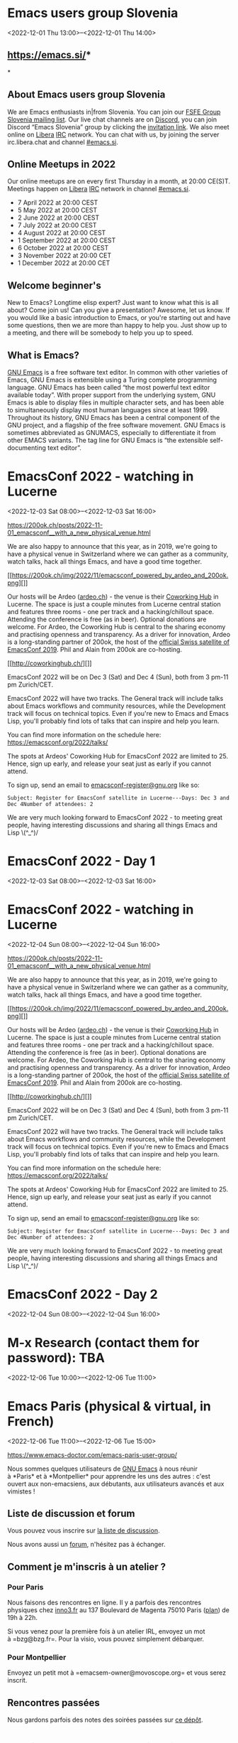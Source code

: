 * Emacs users group Slovenia
:PROPERTIES:
:LOCATION: https://emacs.si/
:END:
<2022-12-01 Thu 13:00>--<2022-12-01 Thu 14:00>

** [[https://www.google.com/url?q=https://emacs.si/&sa=D&source=calendar&ust=1651359043736764&usg=AOvVaw37swG7lOZQZbJIE1ZxDB5B][https://emacs.si/]]*
*
   :PROPERTIES:
   :CUSTOM_ID: httpsemacs.si
   :END:

** *About Emacs users group Slovenia*
   :PROPERTIES:
   :CUSTOM_ID: about-emacs-users-group-slovenia
   :END:

We are Emacs enthusiasts in|from Slovenia. You can join
our [[https://www.google.com/url?q=https://lists.fsfe.org/mailman/listinfo/fsfe-si&sa=D&source=calendar&ust=1651359043736764&usg=AOvVaw15o9MN-NmC0MlKl2Ujt6kE][FSFE
Group Slovenia mailing list]]. Our live chat channels are
on [[https://www.google.com/url?q=https://discord.com/&sa=D&source=calendar&ust=1651359043736764&usg=AOvVaw1q2sgDdVQ8ZHDRNJXTTlzo][Discord]],
you can join Discord “Emacs Slovenia” group by clicking
the [[https://www.google.com/url?q=https://discord.gg/GDdWgMaCwc&sa=D&source=calendar&ust=1651359043736764&usg=AOvVaw2sEOrTh4qgrNzchSU23cSp][invitation
link]]. We also meet online
on [[https://www.google.com/url?q=http://www.libera.chat/&sa=D&source=calendar&ust=1651359043736764&usg=AOvVaw3XcMUwngQHYmmI0lUs9ZMH][Libera]] [[https://www.google.com/url?q=https://en.wikipedia.org/wiki/Internet_Relay_Chat&sa=D&source=calendar&ust=1651359043736764&usg=AOvVaw10OzPlVgP0a2obyUAR_St2][IRC]] network.
You can chat with us, by joining the server irc.libera.chat and
channel [[https://www.google.com/url?q=https://web.libera.chat/%23emacs.si&sa=D&source=calendar&ust=1651359043736764&usg=AOvVaw1y35Wp3EvkPfXoN3m8yBVx][#emacs.si]].

** *Online Meetups in 2022*
   :PROPERTIES:
   :CUSTOM_ID: online-meetups-in-2022
   :END:

Our online meetups are on every first Thursday in a month, at 20:00
CE(S)T. Meetings happen
on [[https://www.google.com/url?q=http://www.libera.chat/&sa=D&source=calendar&ust=1651359043736764&usg=AOvVaw3XcMUwngQHYmmI0lUs9ZMH][Libera]] [[https://www.google.com/url?q=https://en.wikipedia.org/wiki/Internet_Relay_Chat&sa=D&source=calendar&ust=1651359043736764&usg=AOvVaw10OzPlVgP0a2obyUAR_St2][IRC]] network
in
channel [[https://www.google.com/url?q=https://web.libera.chat/%23emacs.si&sa=D&source=calendar&ust=1651359043736764&usg=AOvVaw1y35Wp3EvkPfXoN3m8yBVx][#emacs.si]].

- 7 April 2022 at 20:00 CEST
- 5 May 2022 at 20:00 CEST
- 2 June 2022 at 20:00 CEST
- 7 July 2022 at 20:00 CEST
- 4 August 2022 at 20:00 CEST
- 1 September 2022 at 20:00 CEST
- 6 October 2022 at 20:00 CEST
- 3 November 2022 at 20:00 CET
- 1 December 2022 at 20:00 CET

** *Welcome beginner's*
   :PROPERTIES:
   :CUSTOM_ID: welcome-beginners
   :END:

New to Emacs? Longtime elisp expert? Just want to know what this is all
about? Come join us! Can you give a presentation? Awesome, let us know.
If you would like a basic introduction to Emacs, or you're starting out
and have some questions, then we are more than happy to help you. Just
show up to a meeting, and there will be somebody to help you up to
speed.

** *What is Emacs?*
   :PROPERTIES:
   :CUSTOM_ID: what-is-emacs
   :END:

[[https://www.google.com/url?q=https://www.gnu.org/software/emacs/&sa=D&source=calendar&ust=1651359043736764&usg=AOvVaw1M5XPbgR3NeA-avjpuTWYO][GNU
Emacs]] is a free software text editor. In common with other varieties
of Emacs, GNU Emacs is extensible using a Turing complete programming
language. GNU Emacs has been called “the most powerful text editor
available today”. With proper support from the underlying system, GNU
Emacs is able to display files in multiple character sets, and has been
able to simultaneously display most human languages since at least 1999.
Throughout its history, GNU Emacs has been a central component of the
GNU project, and a flagship of the free software movement. GNU Emacs is
sometimes abbreviated as GNUMACS, especially to differentiate it from
other EMACS variants. The tag line for GNU Emacs is “the extensible
self-documenting text editor”.


* EmacsConf 2022 - watching in Lucerne
:PROPERTIES:
:LOCATION: https://200ok.ch/posts/2022-11-01_emacsconf__with_a_new_physical_venue.html
:END:
<2022-12-03 Sat 08:00>--<2022-12-03 Sat 16:00>

[[https://200ok.ch/posts/2022-11-01_emacsconf__with_a_new_physical_venue.html]]
 
 

We are also happy to announce that this year, as in 2019, we're going to
have a physical venue in Switzerland where we can gather as a community,
watch talks, hack all things Emacs, and have a good time together.

[[https://200ok.ch/img/2022/11/emacsconf_powered_by_ardeo_and_200ok.png][]]

Our hosts will be Ardeo ([[https://ardeo.ch][ardeo.ch]]) - the venue is
their [[http://coworkinghub.ch/][Coworking Hub]] in Lucerne. The space
is just a couple minutes from Lucerne central station and features three
rooms - one per track and a hacking/chillout space. Attending the
conference is free (as in beer). Optional donations are welcome. For
Ardeo, the Coworking Hub is central to the sharing economy and
practising openness and transparency. As a driver for innovation, Ardeo
is a long-standing partner of 200ok, the host of the
[[https://200ok.ch/posts/2019-11-10_impressions_from_emacsconf_2019.html][official
Swiss satellite of EmacsConf 2019]]. Phil and Alain from 200ok are
co-hosting.

[[http://coworkinghub.ch/][]]

EmacsConf 2022 will be on Dec 3 (Sat) and Dec 4 (Sun), both from 3 pm-11
pm Zurich/CET.

EmacsConf 2022 will have two tracks. The General track will include
talks about Emacs workflows and community resources, while the
Development track will focus on technical topics. Even if you're new to
Emacs and Emacs Lisp, you'll probably find lots of talks that can
inspire and help you learn.

You can find more information on the schedule here:
[[https://emacsconf.org/2022/talks/]]

The spots at Ardeos' Coworking Hub for EmacsConf 2022 are limited to 25.
Hence, sign up early, and release your seat just as early if you cannot
attend.

To sign up, send an email to
[[mailto:emacsconf-register@gnu.org?subject=Register%20for%20EmacsConf%20satellite%20In%20Lucerne&body=Days:%20Dec%203%20and%20Dec%204%0ANumber%20of%20attendees:%202][emacsconf-register@gnu.org]]
like so:

#+BEGIN_EXAMPLE
  Subject: Register for EmacsConf satellite in Lucerne---Days: Dec 3 and Dec 4Number of attendees: 2
#+END_EXAMPLE

We are very much looking forward to EmacsConf 2022 - to meeting great
people, having interesting discussions and sharing all things Emacs and
Lisp \(^_^)/


* EmacsConf 2022 - Day 1
:PROPERTIES:
:LOCATION: https://emacsconf.org/2022/
:END:
<2022-12-03 Sat 08:00>--<2022-12-03 Sat 16:00>




* EmacsConf 2022 - watching in Lucerne
:PROPERTIES:
:LOCATION: https://200ok.ch/posts/2022-11-01_emacsconf__with_a_new_physical_venue.html
:END:
<2022-12-04 Sun 08:00>--<2022-12-04 Sun 16:00>

[[https://200ok.ch/posts/2022-11-01_emacsconf__with_a_new_physical_venue.html]]
 
 

We are also happy to announce that this year, as in 2019, we're going to
have a physical venue in Switzerland where we can gather as a community,
watch talks, hack all things Emacs, and have a good time together.

[[https://200ok.ch/img/2022/11/emacsconf_powered_by_ardeo_and_200ok.png][]]

Our hosts will be Ardeo ([[https://ardeo.ch][ardeo.ch]]) - the venue is
their [[http://coworkinghub.ch/][Coworking Hub]] in Lucerne. The space
is just a couple minutes from Lucerne central station and features three
rooms - one per track and a hacking/chillout space. Attending the
conference is free (as in beer). Optional donations are welcome. For
Ardeo, the Coworking Hub is central to the sharing economy and
practising openness and transparency. As a driver for innovation, Ardeo
is a long-standing partner of 200ok, the host of the
[[https://200ok.ch/posts/2019-11-10_impressions_from_emacsconf_2019.html][official
Swiss satellite of EmacsConf 2019]]. Phil and Alain from 200ok are
co-hosting.

[[http://coworkinghub.ch/][]]

EmacsConf 2022 will be on Dec 3 (Sat) and Dec 4 (Sun), both from 3 pm-11
pm Zurich/CET.

EmacsConf 2022 will have two tracks. The General track will include
talks about Emacs workflows and community resources, while the
Development track will focus on technical topics. Even if you're new to
Emacs and Emacs Lisp, you'll probably find lots of talks that can
inspire and help you learn.

You can find more information on the schedule here:
[[https://emacsconf.org/2022/talks/]]

The spots at Ardeos' Coworking Hub for EmacsConf 2022 are limited to 25.
Hence, sign up early, and release your seat just as early if you cannot
attend.

To sign up, send an email to
[[mailto:emacsconf-register@gnu.org?subject=Register%20for%20EmacsConf%20satellite%20In%20Lucerne&body=Days:%20Dec%203%20and%20Dec%204%0ANumber%20of%20attendees:%202][emacsconf-register@gnu.org]]
like so:

#+BEGIN_EXAMPLE
  Subject: Register for EmacsConf satellite in Lucerne---Days: Dec 3 and Dec 4Number of attendees: 2
#+END_EXAMPLE

We are very much looking forward to EmacsConf 2022 - to meeting great
people, having interesting discussions and sharing all things Emacs and
Lisp \(^_^)/


* EmacsConf 2022 - Day 2
:PROPERTIES:
:LOCATION: https://emacsconf.org/2022/
:END:
<2022-12-04 Sun 08:00>--<2022-12-04 Sun 16:00>




* M-x Research (contact them for password): TBA
:PROPERTIES:
:LOCATION: https://m-x-research.github.io/
:END:
<2022-12-06 Tue 10:00>--<2022-12-06 Tue 11:00>




* Emacs Paris (physical & virtual, in French)
:PROPERTIES:
:LOCATION: https://www.emacs-doctor.com/emacs-paris-user-group/
:END:
<2022-12-06 Tue 11:00>--<2022-12-06 Tue 15:00>

[[https://www.emacs-doctor.com/emacs-paris-user-group/]] 


Nous sommes quelques utilisateurs
de [[https://www.gnu.org/software/emacs/][GNU Emacs]] à nous réunir
à *Paris* et à *Montpellier* pour apprendre les uns des autres : c'est
ouvert aux non-emacsiens, aux débutants, aux utilisateurs avancés et aux
vimistes !

** Liste de discussion et forum
   :PROPERTIES:
   :CUSTOM_ID: liste-de-discussion-et-forum
   :END:

Vous pouvez vous inscrire
sur [[https://emacs-doctor.com/lists/listinfo/ateliers-paris][la liste
de discussion]].

Nous avons aussi un [[https://emacs-doctor.com/forum/][forum]],
n'hésitez pas à échanger.

** Comment je m'inscris à un atelier ?
   :PROPERTIES:
   :CUSTOM_ID: comment-je-minscris-à-un-atelier
   :END:

*** Pour Paris
    :PROPERTIES:
    :CUSTOM_ID: pour-paris
    :END:

Nous faisons des rencontres en ligne. Il y a parfois des rencontres
physiques chez [[http://inno3.fr/][inno3.fr]] au 137 Boulevard de
Magenta 75010 Paris
([[http://www.openstreetmap.org/#map=16/48.8818/2.3514][plan]]) de 19h à
22h.

Si vous venez pour la première fois à un atelier IRL, envoyez un mot
à =bzg@bzg.fr=. Pour la visio, vous pouvez simplement débarquer.

*** Pour Montpellier
    :PROPERTIES:
    :CUSTOM_ID: pour-montpellier
    :END:

Envoyez un petit mot à =emacsem-owner@movoscope.org= et vous serez
inscrit.

** Rencontres passées
   :PROPERTIES:
   :CUSTOM_ID: rencontres-passées
   :END:

Nous gardons parfois des notes des soirées passées
sur [[https://gitlab.com/bzg2/emacsparis/blob/master/README.org][ce
dépôt]].


* Atelier Emacs Montpellier (in person)
:PROPERTIES:
:LOCATION: https://lebib.org/date/atelier-emacs
:END:
<2022-12-09 Fri 11:00>--<2022-12-09 Fri 13:00>

Atelier mensuel Emacs. Tout niveau. Pas d'inscription nécessaire.

Si l'édition de texte vous intéresse (tâches, notes, blog, journal,
rapports, thèse, livres...), Emacs pourra être d'une grande aide.

Cet atelier a pour vocation de présenter le logiciel, aider à sa
configuration et discuter de méthodologie dans l'édition de texte.

Bien sûr les multiples fonctionnalités d' Emacs peuvent être abordées.

Courte présentation vidéo de l'édition avec orgmode :
[[https://tube.22decembre.eu/videos/watch/bcb8a54b-6019-4494-8243-57f4b2156e91]]

Les rencontres se font au BIB:
80 impasse Flouch 34070 Montpellier
[[https://lebib.org/]]


* Hispa Emacs (virtual)
:PROPERTIES:
:LOCATION: https://hispa-emacs.org/
:END:
<2022-12-14 Wed 10:00>--<2022-12-14 Wed 13:00>

[[https://www.google.com/url?q=https://hispa-emacs.org/&sa=D&source=calendar&ust=1666444893270415&usg=AOvVaw1Z58P_Uwt55GC9E_mZGnr3][https://hispa-emacs.org/]]

*** About Hispa Emacs
    :PROPERTIES:
    :CUSTOM_ID: about-hispa-emacs
    :END:

We are enthusiasts of Emacs in particular (and of the GNU+Linux world in
general) in the Spanish-speaking world: we meet every first Friday of
the month ( =<%%(diary-float t 3 -1)>=in org-mode).

The best way to stay up to date on activities is via our chat tools. You
don't know them yet...come closer, introduce yourself and join the
conversation!

*** IRC #emacs-en
    :PROPERTIES:
    :CUSTOM_ID: irc-emacs-en
    :END:

#emacs-en (in Libera.Chat) -->

*** telegram group
    :PROPERTIES:
    :CUSTOM_ID: telegram-group
    :END:

[[https://www.google.com/url?q=https://t.me/emacsorgmode&sa=D&source=calendar&ust=1666444893270415&usg=AOvVaw2hM5a49Zo72WFQGvvhs_CN][EmacsOrgmode
in EN]]

** Rookie guarantee - foster
   :PROPERTIES:
   :CUSTOM_ID: rookie-guarantee---foster
   :END:

If you fancy a basic introduction to Emacs, or are starting to have
questions, we'd be more than happy to walk you through it. All you have
to do is go to any of our activities and communication channels.

** Talks / Workshops
   :PROPERTIES:
   :CUSTOM_ID: talks-workshops
   :END:

The talks usually have a duration of 20 minutes + 5 min. to open the
game to questions (or vice versa), and are usually around Emacs and
Orgmode) . Lightning talks are 5 minutes + 5 minutes to open the game
for questions, around any question (eg GNU + Linux , Bash... and not
only!) The only suggested 'rule' “brevity and encouragement” + culture
copyleft .

Right now the best way to offer talks/workshops is through one of our
chat channels/tools. Cheer up :-)


* EmacsSF (in person): Ho ho ho it's coffee.el
:PROPERTIES:
:LOCATION: https://www.meetup.com/emacs-sf/events/290226928/
:END:
<2022-12-17 Sat 13:00>--<2022-12-17 Sat 15:00>

Emacs SF Saturday, December 17 at 11:00 AM The weather outside may be
frightful, but our dedication to the Thinking Person's Editor is
*unwavering*. It's time for another Covid-friendly hacking...
https://www.meetup.com/emacs-sf/events/290226928/


* M-x Research (contact them for password): TBA
:PROPERTIES:
:LOCATION: https://m-x-research.github.io/
:END:
<2022-12-20 Tue 10:00>--<2022-12-20 Tue 11:00>




* Emacs APAC (virtual)
:PROPERTIES:
:LOCATION: https://emacs-apac.gitlab.io/
:END:
<2022-12-24 Sat 02:30>--<2022-12-24 Sat 04:30>

We are Emacs enthusiasts who live in the Asia-Pacific (APAC) time-zone.
We meet every fourth Saturday of the month.

** Where
   :PROPERTIES:
   :CUSTOM_ID: where
   :END:

The event is scheduled virtually using Jitsi Meet at 1400 Indian
Standard Time (IST). The meeting URL is posted on Freenode IRC
channels =#emacs=, =#ilugc= and =#emacsconf=, 30 minutes prior to the
meeting, and also on the [[https://www.freelists.org/list/ilugc][ILUGC
mailing list]] on the day of the meetup. If you are not subscribed, you
can also check
the [[https://www.freelists.org/archive/ilugc/][archive]].

Checkout the upcoming
meetings [[https://emacs-apac.gitlab.io/#upcoming][here]].

** Talks
   :PROPERTIES:
   :CUSTOM_ID: talks
   :END:

We usually have free flowing discussions around new Emacs packages /
features discovered, issues faced, experiences, usage tips, resources
for further learning etc. These are related to GNU Emacs and its
variants. Sometimes people also share their screens and give demos of
their Emacs setup and use.

If you would like to give a talk (20 minutes maximum), please send an
email to TODO with the details.

** Frequently Asked Questions
   :PROPERTIES:
   :CUSTOM_ID: frequently-asked-questions
   :END:

- *I'm new to Emacs, can / should I join?*
  Yes! You are always welcome. We have participants from different walks
  of life with varied experiences in Emacs. You can ask your questions
  and the attendees will be able to help, at least point you in the
  right direction.

- *Which language is used for communication?*
  English.

- *I'm not from APAC, can I join?*
  Definitely! If the timing is suitable for you, please join.


* Emacs Berlin (hybrid, in English)
:PROPERTIES:
:LOCATION: https://emacs-berlin.org/
:END:
<2022-12-28 Wed 11:30>--<2022-12-28 Wed 13:30>

[[https://emacs-berlin.org/]] 


Will be in person and online. See
[[https://mailb.org/pipermail/emacs-berlin/2022/000926.html]] for
details.

New to Emacs? Longtime elisp expert? Just want to know what this is all
about? Come join us!

Location

Room open from 18:30 CET, if there are talks they'll start at 19:00 CET.
The video link will be posted on the day of the meetup to the mailing
list. Check the archive
([[https://mailb.org/pipermail/emacs-berlin/2021/thread.html]]) if you
are not subscribed.

About Emacs Berlin
We are Emacs enthusiasts in Berlin, meeting every last Wednesday of the
month.
The best way to stay posted is through our mailing list. Sign up
([[https://mailb.org/mailman/listinfo/emacs-berlin]]) and meet your
fellow Emacsers, or have a look at the mailing list archives
([[https://mailb.org/pipermail/emacs-berlin/]]) (gmane).
Feel free to send an email introducing yourself after subscribing!
You can also chat with us on irc: #emacs-berlin (connection instructions
([[https://mailb.org/pipermail/emacs-berlin/2020/000583.html]]))
Or on Twitter: @emacsberlin ([[https://twitter.com/emacsberlin]])
And there's a YouTube Channel
([[https://www.youtube.com/channel/UC1O8700SW-wuC4fvDEoGzOw]])  
And
on [[http://meetup.com/Emacs-Berlin-Meetup][meetup.com/Emacs-Berlin-Meetup]]
([[https://www.meetup.com/Emacs-Berlin-Meetup/]])
Non-public contact via email: organizers email
(mailto:[[mailto:emacs-berlin-owner@emacs-berlin.org][emacs-berlin-owner@emacs-berlin.org]])


* M-x Research (contact them for password): TBA
:PROPERTIES:
:LOCATION: https://m-x-research.github.io/
:END:
<2023-01-03 Tue 10:00>--<2023-01-03 Tue 11:00>




* EmacsATX: Emacs Social
:PROPERTIES:
:LOCATION: https://www.meetup.com/emacsatx/events/290200609/
:END:
<2023-01-04 Wed 18:30>--<2023-01-04 Wed 20:30>

EmacsATX Wednesday, January 4 at 6:30 PM About Emacs ATX is a meetup
devoted to exploring the vast and ever expanding universe of the
extensible, customizable, free/libre editor Emacs. We are...
https://www.meetup.com/emacsatx/events/290200609/


* Emacs Paris (virtual, in French)
:PROPERTIES:
:LOCATION: https://www.emacs-doctor.com/emacs-paris-user-group/
:END:
<2023-01-05 Thu 10:30>--<2023-01-05 Thu 12:00>

[[https://www.emacs-doctor.com/emacs-paris-user-group/]] 


Nous sommes quelques utilisateurs
de [[https://www.gnu.org/software/emacs/][GNU Emacs]] à nous réunir
à *Paris* et à *Montpellier* pour apprendre les uns des autres : c'est
ouvert aux non-emacsiens, aux débutants, aux utilisateurs avancés et aux
vimistes !

** Liste de discussion et forum
   :PROPERTIES:
   :CUSTOM_ID: liste-de-discussion-et-forum
   :END:

Vous pouvez vous inscrire
sur [[https://emacs-doctor.com/lists/listinfo/ateliers-paris][la liste
de discussion]].

Nous avons aussi un [[https://emacs-doctor.com/forum/][forum]],
n'hésitez pas à échanger.

** Comment je m'inscris à un atelier ?
   :PROPERTIES:
   :CUSTOM_ID: comment-je-minscris-à-un-atelier
   :END:

*** Pour Paris
    :PROPERTIES:
    :CUSTOM_ID: pour-paris
    :END:

Nous faisons des rencontres en ligne. Il y a parfois des rencontres
physiques chez [[http://inno3.fr/][inno3.fr]] au 137 Boulevard de
Magenta 75010 Paris
([[http://www.openstreetmap.org/#map=16/48.8818/2.3514][plan]]) de 19h à
22h.

Si vous venez pour la première fois à un atelier IRL, envoyez un mot
à =bzg@bzg.fr=. Pour la visio, vous pouvez simplement débarquer.

*** Pour Montpellier
    :PROPERTIES:
    :CUSTOM_ID: pour-montpellier
    :END:

Envoyez un petit mot à =emacsem-owner@movoscope.org= et vous serez
inscrit.

** Rencontres passées
   :PROPERTIES:
   :CUSTOM_ID: rencontres-passées
   :END:

Nous gardons parfois des notes des soirées passées
sur [[https://gitlab.com/bzg2/emacsparis/blob/master/README.org][ce
dépôt]].


* Atelier Emacs Montpellier (in person)
:PROPERTIES:
:LOCATION: https://lebib.org/date/atelier-emacs
:END:
<2023-01-13 Fri 11:00>--<2023-01-13 Fri 13:00>

Atelier mensuel Emacs. Tout niveau. Pas d'inscription nécessaire.

Si l'édition de texte vous intéresse (tâches, notes, blog, journal,
rapports, thèse, livres...), Emacs pourra être d'une grande aide.

Cet atelier a pour vocation de présenter le logiciel, aider à sa
configuration et discuter de méthodologie dans l'édition de texte.

Bien sûr les multiples fonctionnalités d' Emacs peuvent être abordées.

Courte présentation vidéo de l'édition avec orgmode :
[[https://tube.22decembre.eu/videos/watch/bcb8a54b-6019-4494-8243-57f4b2156e91]]

Les rencontres se font au BIB:
80 impasse Flouch 34070 Montpellier
[[https://lebib.org/]]


* M-x Research (contact them for password): TBA
:PROPERTIES:
:LOCATION: https://m-x-research.github.io/
:END:
<2023-01-17 Tue 10:00>--<2023-01-17 Tue 11:00>




* Emacs Berlin (hybrid, in English)
:PROPERTIES:
:LOCATION: https://emacs-berlin.org/
:END:
<2023-01-25 Wed 11:30>--<2023-01-25 Wed 13:30>

[[https://emacs-berlin.org/]] 


Will be in person and online. See
[[https://mailb.org/pipermail/emacs-berlin/2022/000926.html]] for
details.

New to Emacs? Longtime elisp expert? Just want to know what this is all
about? Come join us!

Location

Room open from 18:30 CET, if there are talks they'll start at 19:00 CET.
The video link will be posted on the day of the meetup to the mailing
list. Check the archive
([[https://mailb.org/pipermail/emacs-berlin/2021/thread.html]]) if you
are not subscribed.

About Emacs Berlin
We are Emacs enthusiasts in Berlin, meeting every last Wednesday of the
month.
The best way to stay posted is through our mailing list. Sign up
([[https://mailb.org/mailman/listinfo/emacs-berlin]]) and meet your
fellow Emacsers, or have a look at the mailing list archives
([[https://mailb.org/pipermail/emacs-berlin/]]) (gmane).
Feel free to send an email introducing yourself after subscribing!
You can also chat with us on irc: #emacs-berlin (connection instructions
([[https://mailb.org/pipermail/emacs-berlin/2020/000583.html]]))
Or on Twitter: @emacsberlin ([[https://twitter.com/emacsberlin]])
And there's a YouTube Channel
([[https://www.youtube.com/channel/UC1O8700SW-wuC4fvDEoGzOw]])  
And
on [[http://meetup.com/Emacs-Berlin-Meetup][meetup.com/Emacs-Berlin-Meetup]]
([[https://www.meetup.com/Emacs-Berlin-Meetup/]])
Non-public contact via email: organizers email
(mailto:[[mailto:emacs-berlin-owner@emacs-berlin.org][emacs-berlin-owner@emacs-berlin.org]])


* Emacs APAC (virtual)
:PROPERTIES:
:LOCATION: https://emacs-apac.gitlab.io/
:END:
<2023-01-28 Sat 02:30>--<2023-01-28 Sat 04:30>

We are Emacs enthusiasts who live in the Asia-Pacific (APAC) time-zone.
We meet every fourth Saturday of the month.

** Where
   :PROPERTIES:
   :CUSTOM_ID: where
   :END:

The event is scheduled virtually using Jitsi Meet at 1400 Indian
Standard Time (IST). The meeting URL is posted on Freenode IRC
channels =#emacs=, =#ilugc= and =#emacsconf=, 30 minutes prior to the
meeting, and also on the [[https://www.freelists.org/list/ilugc][ILUGC
mailing list]] on the day of the meetup. If you are not subscribed, you
can also check
the [[https://www.freelists.org/archive/ilugc/][archive]].

Checkout the upcoming
meetings [[https://emacs-apac.gitlab.io/#upcoming][here]].

** Talks
   :PROPERTIES:
   :CUSTOM_ID: talks
   :END:

We usually have free flowing discussions around new Emacs packages /
features discovered, issues faced, experiences, usage tips, resources
for further learning etc. These are related to GNU Emacs and its
variants. Sometimes people also share their screens and give demos of
their Emacs setup and use.

If you would like to give a talk (20 minutes maximum), please send an
email to TODO with the details.

** Frequently Asked Questions
   :PROPERTIES:
   :CUSTOM_ID: frequently-asked-questions
   :END:

- *I'm new to Emacs, can / should I join?*
  Yes! You are always welcome. We have participants from different walks
  of life with varied experiences in Emacs. You can ask your questions
  and the attendees will be able to help, at least point you in the
  right direction.

- *Which language is used for communication?*
  English.

- *I'm not from APAC, can I join?*
  Definitely! If the timing is suitable for you, please join.


* EmacsATX: Emacs Social
:PROPERTIES:
:LOCATION: https://www.meetup.com/emacsatx/events/sstqrsyfcdbcb/
:END:
<2023-02-01 Wed 18:30>--<2023-02-01 Wed 20:30>

EmacsATX Wednesday, February 1 at 6:30 PM About Emacs ATX is a meetup
devoted to exploring the vast and ever expanding universe of the
extensible, customizable, free/libre editor Emacs. We are...
https://www.meetup.com/emacsatx/events/sstqrsyfcdbcb/


* M-x Research (contact them for password): TBA
:PROPERTIES:
:LOCATION: https://m-x-research.github.io/
:END:
<2023-02-07 Tue 10:00>--<2023-02-07 Tue 11:00>




* Atelier Emacs Montpellier (in person)
:PROPERTIES:
:LOCATION: https://lebib.org/date/atelier-emacs
:END:
<2023-02-10 Fri 11:00>--<2023-02-10 Fri 13:00>

Atelier mensuel Emacs. Tout niveau. Pas d'inscription nécessaire.

Si l'édition de texte vous intéresse (tâches, notes, blog, journal,
rapports, thèse, livres...), Emacs pourra être d'une grande aide.

Cet atelier a pour vocation de présenter le logiciel, aider à sa
configuration et discuter de méthodologie dans l'édition de texte.

Bien sûr les multiples fonctionnalités d' Emacs peuvent être abordées.

Courte présentation vidéo de l'édition avec orgmode :
[[https://tube.22decembre.eu/videos/watch/bcb8a54b-6019-4494-8243-57f4b2156e91]]

Les rencontres se font au BIB:
80 impasse Flouch 34070 Montpellier
[[https://lebib.org/]]


* M-x Research (contact them for password): TBA
:PROPERTIES:
:LOCATION: https://m-x-research.github.io/
:END:
<2023-02-21 Tue 10:00>--<2023-02-21 Tue 11:00>




* Emacs Berlin (hybrid, in English)
:PROPERTIES:
:LOCATION: https://emacs-berlin.org/
:END:
<2023-02-22 Wed 11:30>--<2023-02-22 Wed 13:30>

[[https://emacs-berlin.org/]] 


Will be in person and online. See
[[https://mailb.org/pipermail/emacs-berlin/2022/000926.html]] for
details.

New to Emacs? Longtime elisp expert? Just want to know what this is all
about? Come join us!

Location

Room open from 18:30 CET, if there are talks they'll start at 19:00 CET.
The video link will be posted on the day of the meetup to the mailing
list. Check the archive
([[https://mailb.org/pipermail/emacs-berlin/2021/thread.html]]) if you
are not subscribed.

About Emacs Berlin
We are Emacs enthusiasts in Berlin, meeting every last Wednesday of the
month.
The best way to stay posted is through our mailing list. Sign up
([[https://mailb.org/mailman/listinfo/emacs-berlin]]) and meet your
fellow Emacsers, or have a look at the mailing list archives
([[https://mailb.org/pipermail/emacs-berlin/]]) (gmane).
Feel free to send an email introducing yourself after subscribing!
You can also chat with us on irc: #emacs-berlin (connection instructions
([[https://mailb.org/pipermail/emacs-berlin/2020/000583.html]]))
Or on Twitter: @emacsberlin ([[https://twitter.com/emacsberlin]])
And there's a YouTube Channel
([[https://www.youtube.com/channel/UC1O8700SW-wuC4fvDEoGzOw]])  
And
on [[http://meetup.com/Emacs-Berlin-Meetup][meetup.com/Emacs-Berlin-Meetup]]
([[https://www.meetup.com/Emacs-Berlin-Meetup/]])
Non-public contact via email: organizers email
(mailto:[[mailto:emacs-berlin-owner@emacs-berlin.org][emacs-berlin-owner@emacs-berlin.org]])


* Emacs APAC (virtual)
:PROPERTIES:
:LOCATION: https://emacs-apac.gitlab.io/
:END:
<2023-02-25 Sat 02:30>--<2023-02-25 Sat 04:30>

We are Emacs enthusiasts who live in the Asia-Pacific (APAC) time-zone.
We meet every fourth Saturday of the month.

** Where
   :PROPERTIES:
   :CUSTOM_ID: where
   :END:

The event is scheduled virtually using Jitsi Meet at 1400 Indian
Standard Time (IST). The meeting URL is posted on Freenode IRC
channels =#emacs=, =#ilugc= and =#emacsconf=, 30 minutes prior to the
meeting, and also on the [[https://www.freelists.org/list/ilugc][ILUGC
mailing list]] on the day of the meetup. If you are not subscribed, you
can also check
the [[https://www.freelists.org/archive/ilugc/][archive]].

Checkout the upcoming
meetings [[https://emacs-apac.gitlab.io/#upcoming][here]].

** Talks
   :PROPERTIES:
   :CUSTOM_ID: talks
   :END:

We usually have free flowing discussions around new Emacs packages /
features discovered, issues faced, experiences, usage tips, resources
for further learning etc. These are related to GNU Emacs and its
variants. Sometimes people also share their screens and give demos of
their Emacs setup and use.

If you would like to give a talk (20 minutes maximum), please send an
email to TODO with the details.

** Frequently Asked Questions
   :PROPERTIES:
   :CUSTOM_ID: frequently-asked-questions
   :END:

- *I'm new to Emacs, can / should I join?*
  Yes! You are always welcome. We have participants from different walks
  of life with varied experiences in Emacs. You can ask your questions
  and the attendees will be able to help, at least point you in the
  right direction.

- *Which language is used for communication?*
  English.

- *I'm not from APAC, can I join?*
  Definitely! If the timing is suitable for you, please join.


* EmacsATX: Emacs Social
:PROPERTIES:
:LOCATION: https://www.meetup.com/emacsatx/events/sstqrsyfcfbcb/
:END:
<2023-03-01 Wed 18:30>--<2023-03-01 Wed 20:30>

EmacsATX Wednesday, March 1 at 6:30 PM About Emacs ATX is a meetup
devoted to exploring the vast and ever expanding universe of the
extensible, customizable, free/libre editor Emacs. We are...
https://www.meetup.com/emacsatx/events/sstqrsyfcfbcb/


* Emacs Paris (virtual, in French)
:PROPERTIES:
:LOCATION: https://www.emacs-doctor.com/emacs-paris-user-group/
:END:
<2023-03-02 Thu 10:30>--<2023-03-02 Thu 12:00>

[[https://www.emacs-doctor.com/emacs-paris-user-group/]] 


Nous sommes quelques utilisateurs
de [[https://www.gnu.org/software/emacs/][GNU Emacs]] à nous réunir
à *Paris* et à *Montpellier* pour apprendre les uns des autres : c'est
ouvert aux non-emacsiens, aux débutants, aux utilisateurs avancés et aux
vimistes !

** Liste de discussion et forum
   :PROPERTIES:
   :CUSTOM_ID: liste-de-discussion-et-forum
   :END:

Vous pouvez vous inscrire
sur [[https://emacs-doctor.com/lists/listinfo/ateliers-paris][la liste
de discussion]].

Nous avons aussi un [[https://emacs-doctor.com/forum/][forum]],
n'hésitez pas à échanger.

** Comment je m'inscris à un atelier ?
   :PROPERTIES:
   :CUSTOM_ID: comment-je-minscris-à-un-atelier
   :END:

*** Pour Paris
    :PROPERTIES:
    :CUSTOM_ID: pour-paris
    :END:

Nous faisons des rencontres en ligne. Il y a parfois des rencontres
physiques chez [[http://inno3.fr/][inno3.fr]] au 137 Boulevard de
Magenta 75010 Paris
([[http://www.openstreetmap.org/#map=16/48.8818/2.3514][plan]]) de 19h à
22h.

Si vous venez pour la première fois à un atelier IRL, envoyez un mot
à =bzg@bzg.fr=. Pour la visio, vous pouvez simplement débarquer.

*** Pour Montpellier
    :PROPERTIES:
    :CUSTOM_ID: pour-montpellier
    :END:

Envoyez un petit mot à =emacsem-owner@movoscope.org= et vous serez
inscrit.

** Rencontres passées
   :PROPERTIES:
   :CUSTOM_ID: rencontres-passées
   :END:

Nous gardons parfois des notes des soirées passées
sur [[https://gitlab.com/bzg2/emacsparis/blob/master/README.org][ce
dépôt]].


* M-x Research (contact them for password): TBA
:PROPERTIES:
:LOCATION: https://m-x-research.github.io/
:END:
<2023-03-07 Tue 10:00>--<2023-03-07 Tue 11:00>




* Atelier Emacs Montpellier (in person)
:PROPERTIES:
:LOCATION: https://lebib.org/date/atelier-emacs
:END:
<2023-03-10 Fri 11:00>--<2023-03-10 Fri 13:00>

Atelier mensuel Emacs. Tout niveau. Pas d'inscription nécessaire.

Si l'édition de texte vous intéresse (tâches, notes, blog, journal,
rapports, thèse, livres...), Emacs pourra être d'une grande aide.

Cet atelier a pour vocation de présenter le logiciel, aider à sa
configuration et discuter de méthodologie dans l'édition de texte.

Bien sûr les multiples fonctionnalités d' Emacs peuvent être abordées.

Courte présentation vidéo de l'édition avec orgmode :
[[https://tube.22decembre.eu/videos/watch/bcb8a54b-6019-4494-8243-57f4b2156e91]]

Les rencontres se font au BIB:
80 impasse Flouch 34070 Montpellier
[[https://lebib.org/]]


* M-x Research (contact them for password): TBA
:PROPERTIES:
:LOCATION: https://m-x-research.github.io/
:END:
<2023-03-21 Tue 11:00>--<2023-03-21 Tue 12:00>




* Emacs APAC (virtual)
:PROPERTIES:
:LOCATION: https://emacs-apac.gitlab.io/
:END:
<2023-03-25 Sat 03:30>--<2023-03-25 Sat 05:30>

We are Emacs enthusiasts who live in the Asia-Pacific (APAC) time-zone.
We meet every fourth Saturday of the month.

** Where
   :PROPERTIES:
   :CUSTOM_ID: where
   :END:

The event is scheduled virtually using Jitsi Meet at 1400 Indian
Standard Time (IST). The meeting URL is posted on Freenode IRC
channels =#emacs=, =#ilugc= and =#emacsconf=, 30 minutes prior to the
meeting, and also on the [[https://www.freelists.org/list/ilugc][ILUGC
mailing list]] on the day of the meetup. If you are not subscribed, you
can also check
the [[https://www.freelists.org/archive/ilugc/][archive]].

Checkout the upcoming
meetings [[https://emacs-apac.gitlab.io/#upcoming][here]].

** Talks
   :PROPERTIES:
   :CUSTOM_ID: talks
   :END:

We usually have free flowing discussions around new Emacs packages /
features discovered, issues faced, experiences, usage tips, resources
for further learning etc. These are related to GNU Emacs and its
variants. Sometimes people also share their screens and give demos of
their Emacs setup and use.

If you would like to give a talk (20 minutes maximum), please send an
email to TODO with the details.

** Frequently Asked Questions
   :PROPERTIES:
   :CUSTOM_ID: frequently-asked-questions
   :END:

- *I'm new to Emacs, can / should I join?*
  Yes! You are always welcome. We have participants from different walks
  of life with varied experiences in Emacs. You can ask your questions
  and the attendees will be able to help, at least point you in the
  right direction.

- *Which language is used for communication?*
  English.

- *I'm not from APAC, can I join?*
  Definitely! If the timing is suitable for you, please join.


* Emacs Berlin (hybrid, in English)
:PROPERTIES:
:LOCATION: https://emacs-berlin.org/
:END:
<2023-03-29 Wed 11:30>--<2023-03-29 Wed 13:30>

[[https://emacs-berlin.org/]] 


Will be in person and online. See
[[https://mailb.org/pipermail/emacs-berlin/2022/000926.html]] for
details.

New to Emacs? Longtime elisp expert? Just want to know what this is all
about? Come join us!

Location

Room open from 18:30 CET, if there are talks they'll start at 19:00 CET.
The video link will be posted on the day of the meetup to the mailing
list. Check the archive
([[https://mailb.org/pipermail/emacs-berlin/2021/thread.html]]) if you
are not subscribed.

About Emacs Berlin
We are Emacs enthusiasts in Berlin, meeting every last Wednesday of the
month.
The best way to stay posted is through our mailing list. Sign up
([[https://mailb.org/mailman/listinfo/emacs-berlin]]) and meet your
fellow Emacsers, or have a look at the mailing list archives
([[https://mailb.org/pipermail/emacs-berlin/]]) (gmane).
Feel free to send an email introducing yourself after subscribing!
You can also chat with us on irc: #emacs-berlin (connection instructions
([[https://mailb.org/pipermail/emacs-berlin/2020/000583.html]]))
Or on Twitter: @emacsberlin ([[https://twitter.com/emacsberlin]])
And there's a YouTube Channel
([[https://www.youtube.com/channel/UC1O8700SW-wuC4fvDEoGzOw]])  
And
on [[http://meetup.com/Emacs-Berlin-Meetup][meetup.com/Emacs-Berlin-Meetup]]
([[https://www.meetup.com/Emacs-Berlin-Meetup/]])
Non-public contact via email: organizers email
(mailto:[[mailto:emacs-berlin-owner@emacs-berlin.org][emacs-berlin-owner@emacs-berlin.org]])


* M-x Research (contact them for password): TBA
:PROPERTIES:
:LOCATION: https://m-x-research.github.io/
:END:
<2023-04-04 Tue 10:00>--<2023-04-04 Tue 11:00>




* EmacsATX: Emacs Social
:PROPERTIES:
:LOCATION: https://www.meetup.com/emacsatx/events/sstqrsyfcgbhb/
:END:
<2023-04-05 Wed 18:30>--<2023-04-05 Wed 20:30>

EmacsATX Wednesday, April 5 at 6:30 PM About Emacs ATX is a meetup
devoted to exploring the vast and ever expanding universe of the
extensible, customizable, free/libre editor Emacs. We are...
https://www.meetup.com/emacsatx/events/sstqrsyfcgbhb/


* Atelier Emacs Montpellier (in person)
:PROPERTIES:
:LOCATION: https://lebib.org/date/atelier-emacs
:END:
<2023-04-14 Fri 11:00>--<2023-04-14 Fri 13:00>

Atelier mensuel Emacs. Tout niveau. Pas d'inscription nécessaire.

Si l'édition de texte vous intéresse (tâches, notes, blog, journal,
rapports, thèse, livres...), Emacs pourra être d'une grande aide.

Cet atelier a pour vocation de présenter le logiciel, aider à sa
configuration et discuter de méthodologie dans l'édition de texte.

Bien sûr les multiples fonctionnalités d' Emacs peuvent être abordées.

Courte présentation vidéo de l'édition avec orgmode :
[[https://tube.22decembre.eu/videos/watch/bcb8a54b-6019-4494-8243-57f4b2156e91]]

Les rencontres se font au BIB:
80 impasse Flouch 34070 Montpellier
[[https://lebib.org/]]


* M-x Research (contact them for password): TBA
:PROPERTIES:
:LOCATION: https://m-x-research.github.io/
:END:
<2023-04-18 Tue 10:00>--<2023-04-18 Tue 11:00>




* Emacs APAC (virtual)
:PROPERTIES:
:LOCATION: https://emacs-apac.gitlab.io/
:END:
<2023-04-22 Sat 03:30>--<2023-04-22 Sat 05:30>

We are Emacs enthusiasts who live in the Asia-Pacific (APAC) time-zone.
We meet every fourth Saturday of the month.

** Where
   :PROPERTIES:
   :CUSTOM_ID: where
   :END:

The event is scheduled virtually using Jitsi Meet at 1400 Indian
Standard Time (IST). The meeting URL is posted on Freenode IRC
channels =#emacs=, =#ilugc= and =#emacsconf=, 30 minutes prior to the
meeting, and also on the [[https://www.freelists.org/list/ilugc][ILUGC
mailing list]] on the day of the meetup. If you are not subscribed, you
can also check
the [[https://www.freelists.org/archive/ilugc/][archive]].

Checkout the upcoming
meetings [[https://emacs-apac.gitlab.io/#upcoming][here]].

** Talks
   :PROPERTIES:
   :CUSTOM_ID: talks
   :END:

We usually have free flowing discussions around new Emacs packages /
features discovered, issues faced, experiences, usage tips, resources
for further learning etc. These are related to GNU Emacs and its
variants. Sometimes people also share their screens and give demos of
their Emacs setup and use.

If you would like to give a talk (20 minutes maximum), please send an
email to TODO with the details.

** Frequently Asked Questions
   :PROPERTIES:
   :CUSTOM_ID: frequently-asked-questions
   :END:

- *I'm new to Emacs, can / should I join?*
  Yes! You are always welcome. We have participants from different walks
  of life with varied experiences in Emacs. You can ask your questions
  and the attendees will be able to help, at least point you in the
  right direction.

- *Which language is used for communication?*
  English.

- *I'm not from APAC, can I join?*
  Definitely! If the timing is suitable for you, please join.


* Emacs Berlin (hybrid, in English)
:PROPERTIES:
:LOCATION: https://emacs-berlin.org/
:END:
<2023-04-26 Wed 11:30>--<2023-04-26 Wed 13:30>

[[https://emacs-berlin.org/]] 


Will be in person and online. See
[[https://mailb.org/pipermail/emacs-berlin/2022/000926.html]] for
details.

New to Emacs? Longtime elisp expert? Just want to know what this is all
about? Come join us!

Location

Room open from 18:30 CET, if there are talks they'll start at 19:00 CET.
The video link will be posted on the day of the meetup to the mailing
list. Check the archive
([[https://mailb.org/pipermail/emacs-berlin/2021/thread.html]]) if you
are not subscribed.

About Emacs Berlin
We are Emacs enthusiasts in Berlin, meeting every last Wednesday of the
month.
The best way to stay posted is through our mailing list. Sign up
([[https://mailb.org/mailman/listinfo/emacs-berlin]]) and meet your
fellow Emacsers, or have a look at the mailing list archives
([[https://mailb.org/pipermail/emacs-berlin/]]) (gmane).
Feel free to send an email introducing yourself after subscribing!
You can also chat with us on irc: #emacs-berlin (connection instructions
([[https://mailb.org/pipermail/emacs-berlin/2020/000583.html]]))
Or on Twitter: @emacsberlin ([[https://twitter.com/emacsberlin]])
And there's a YouTube Channel
([[https://www.youtube.com/channel/UC1O8700SW-wuC4fvDEoGzOw]])  
And
on [[http://meetup.com/Emacs-Berlin-Meetup][meetup.com/Emacs-Berlin-Meetup]]
([[https://www.meetup.com/Emacs-Berlin-Meetup/]])
Non-public contact via email: organizers email
(mailto:[[mailto:emacs-berlin-owner@emacs-berlin.org][emacs-berlin-owner@emacs-berlin.org]])


* M-x Research (contact them for password): TBA
:PROPERTIES:
:LOCATION: https://m-x-research.github.io/
:END:
<2023-05-02 Tue 10:00>--<2023-05-02 Tue 11:00>




* EmacsATX: Emacs Social
:PROPERTIES:
:LOCATION: https://www.meetup.com/emacsatx/events/sstqrsyfchbfb/
:END:
<2023-05-03 Wed 18:30>--<2023-05-03 Wed 20:30>

EmacsATX Wednesday, May 3 at 6:30 PM About Emacs ATX is a meetup devoted
to exploring the vast and ever expanding universe of the extensible,
customizable, free/libre editor Emacs. We are...
https://www.meetup.com/emacsatx/events/sstqrsyfchbfb/


* Emacs Paris (virtual, in French)
:PROPERTIES:
:LOCATION: https://www.emacs-doctor.com/emacs-paris-user-group/
:END:
<2023-05-04 Thu 10:30>--<2023-05-04 Thu 12:00>

[[https://www.emacs-doctor.com/emacs-paris-user-group/]] 


Nous sommes quelques utilisateurs
de [[https://www.gnu.org/software/emacs/][GNU Emacs]] à nous réunir
à *Paris* et à *Montpellier* pour apprendre les uns des autres : c'est
ouvert aux non-emacsiens, aux débutants, aux utilisateurs avancés et aux
vimistes !

** Liste de discussion et forum
   :PROPERTIES:
   :CUSTOM_ID: liste-de-discussion-et-forum
   :END:

Vous pouvez vous inscrire
sur [[https://emacs-doctor.com/lists/listinfo/ateliers-paris][la liste
de discussion]].

Nous avons aussi un [[https://emacs-doctor.com/forum/][forum]],
n'hésitez pas à échanger.

** Comment je m'inscris à un atelier ?
   :PROPERTIES:
   :CUSTOM_ID: comment-je-minscris-à-un-atelier
   :END:

*** Pour Paris
    :PROPERTIES:
    :CUSTOM_ID: pour-paris
    :END:

Nous faisons des rencontres en ligne. Il y a parfois des rencontres
physiques chez [[http://inno3.fr/][inno3.fr]] au 137 Boulevard de
Magenta 75010 Paris
([[http://www.openstreetmap.org/#map=16/48.8818/2.3514][plan]]) de 19h à
22h.

Si vous venez pour la première fois à un atelier IRL, envoyez un mot
à =bzg@bzg.fr=. Pour la visio, vous pouvez simplement débarquer.

*** Pour Montpellier
    :PROPERTIES:
    :CUSTOM_ID: pour-montpellier
    :END:

Envoyez un petit mot à =emacsem-owner@movoscope.org= et vous serez
inscrit.

** Rencontres passées
   :PROPERTIES:
   :CUSTOM_ID: rencontres-passées
   :END:

Nous gardons parfois des notes des soirées passées
sur [[https://gitlab.com/bzg2/emacsparis/blob/master/README.org][ce
dépôt]].


* Atelier Emacs Montpellier (in person)
:PROPERTIES:
:LOCATION: https://lebib.org/date/atelier-emacs
:END:
<2023-05-12 Fri 11:00>--<2023-05-12 Fri 13:00>

Atelier mensuel Emacs. Tout niveau. Pas d'inscription nécessaire.

Si l'édition de texte vous intéresse (tâches, notes, blog, journal,
rapports, thèse, livres...), Emacs pourra être d'une grande aide.

Cet atelier a pour vocation de présenter le logiciel, aider à sa
configuration et discuter de méthodologie dans l'édition de texte.

Bien sûr les multiples fonctionnalités d' Emacs peuvent être abordées.

Courte présentation vidéo de l'édition avec orgmode :
[[https://tube.22decembre.eu/videos/watch/bcb8a54b-6019-4494-8243-57f4b2156e91]]

Les rencontres se font au BIB:
80 impasse Flouch 34070 Montpellier
[[https://lebib.org/]]


* M-x Research (contact them for password): TBA
:PROPERTIES:
:LOCATION: https://m-x-research.github.io/
:END:
<2023-05-16 Tue 10:00>--<2023-05-16 Tue 11:00>




* Emacs APAC (virtual)
:PROPERTIES:
:LOCATION: https://emacs-apac.gitlab.io/
:END:
<2023-05-27 Sat 03:30>--<2023-05-27 Sat 05:30>

We are Emacs enthusiasts who live in the Asia-Pacific (APAC) time-zone.
We meet every fourth Saturday of the month.

** Where
   :PROPERTIES:
   :CUSTOM_ID: where
   :END:

The event is scheduled virtually using Jitsi Meet at 1400 Indian
Standard Time (IST). The meeting URL is posted on Freenode IRC
channels =#emacs=, =#ilugc= and =#emacsconf=, 30 minutes prior to the
meeting, and also on the [[https://www.freelists.org/list/ilugc][ILUGC
mailing list]] on the day of the meetup. If you are not subscribed, you
can also check
the [[https://www.freelists.org/archive/ilugc/][archive]].

Checkout the upcoming
meetings [[https://emacs-apac.gitlab.io/#upcoming][here]].

** Talks
   :PROPERTIES:
   :CUSTOM_ID: talks
   :END:

We usually have free flowing discussions around new Emacs packages /
features discovered, issues faced, experiences, usage tips, resources
for further learning etc. These are related to GNU Emacs and its
variants. Sometimes people also share their screens and give demos of
their Emacs setup and use.

If you would like to give a talk (20 minutes maximum), please send an
email to TODO with the details.

** Frequently Asked Questions
   :PROPERTIES:
   :CUSTOM_ID: frequently-asked-questions
   :END:

- *I'm new to Emacs, can / should I join?*
  Yes! You are always welcome. We have participants from different walks
  of life with varied experiences in Emacs. You can ask your questions
  and the attendees will be able to help, at least point you in the
  right direction.

- *Which language is used for communication?*
  English.

- *I'm not from APAC, can I join?*
  Definitely! If the timing is suitable for you, please join.


* Emacs Berlin (hybrid, in English)
:PROPERTIES:
:LOCATION: https://emacs-berlin.org/
:END:
<2023-05-31 Wed 11:30>--<2023-05-31 Wed 13:30>

[[https://emacs-berlin.org/]] 


Will be in person and online. See
[[https://mailb.org/pipermail/emacs-berlin/2022/000926.html]] for
details.

New to Emacs? Longtime elisp expert? Just want to know what this is all
about? Come join us!

Location

Room open from 18:30 CET, if there are talks they'll start at 19:00 CET.
The video link will be posted on the day of the meetup to the mailing
list. Check the archive
([[https://mailb.org/pipermail/emacs-berlin/2021/thread.html]]) if you
are not subscribed.

About Emacs Berlin
We are Emacs enthusiasts in Berlin, meeting every last Wednesday of the
month.
The best way to stay posted is through our mailing list. Sign up
([[https://mailb.org/mailman/listinfo/emacs-berlin]]) and meet your
fellow Emacsers, or have a look at the mailing list archives
([[https://mailb.org/pipermail/emacs-berlin/]]) (gmane).
Feel free to send an email introducing yourself after subscribing!
You can also chat with us on irc: #emacs-berlin (connection instructions
([[https://mailb.org/pipermail/emacs-berlin/2020/000583.html]]))
Or on Twitter: @emacsberlin ([[https://twitter.com/emacsberlin]])
And there's a YouTube Channel
([[https://www.youtube.com/channel/UC1O8700SW-wuC4fvDEoGzOw]])  
And
on [[http://meetup.com/Emacs-Berlin-Meetup][meetup.com/Emacs-Berlin-Meetup]]
([[https://www.meetup.com/Emacs-Berlin-Meetup/]])
Non-public contact via email: organizers email
(mailto:[[mailto:emacs-berlin-owner@emacs-berlin.org][emacs-berlin-owner@emacs-berlin.org]])


* M-x Research (contact them for password): TBA
:PROPERTIES:
:LOCATION: https://m-x-research.github.io/
:END:
<2023-06-06 Tue 10:00>--<2023-06-06 Tue 11:00>




* EmacsATX: Emacs Social
:PROPERTIES:
:LOCATION: https://www.meetup.com/emacsatx/events/sstqrsyfcjbkb/
:END:
<2023-06-07 Wed 18:30>--<2023-06-07 Wed 20:30>

EmacsATX Wednesday, June 7 at 6:30 PM About Emacs ATX is a meetup
devoted to exploring the vast and ever expanding universe of the
extensible, customizable, free/libre editor Emacs. We are...
https://www.meetup.com/emacsatx/events/sstqrsyfcjbkb/


* Atelier Emacs Montpellier (in person)
:PROPERTIES:
:LOCATION: https://lebib.org/date/atelier-emacs
:END:
<2023-06-09 Fri 11:00>--<2023-06-09 Fri 13:00>

Atelier mensuel Emacs. Tout niveau. Pas d'inscription nécessaire.

Si l'édition de texte vous intéresse (tâches, notes, blog, journal,
rapports, thèse, livres...), Emacs pourra être d'une grande aide.

Cet atelier a pour vocation de présenter le logiciel, aider à sa
configuration et discuter de méthodologie dans l'édition de texte.

Bien sûr les multiples fonctionnalités d' Emacs peuvent être abordées.

Courte présentation vidéo de l'édition avec orgmode :
[[https://tube.22decembre.eu/videos/watch/bcb8a54b-6019-4494-8243-57f4b2156e91]]

Les rencontres se font au BIB:
80 impasse Flouch 34070 Montpellier
[[https://lebib.org/]]


* M-x Research (contact them for password): TBA
:PROPERTIES:
:LOCATION: https://m-x-research.github.io/
:END:
<2023-06-20 Tue 10:00>--<2023-06-20 Tue 11:00>




* Emacs APAC (virtual)
:PROPERTIES:
:LOCATION: https://emacs-apac.gitlab.io/
:END:
<2023-06-24 Sat 03:30>--<2023-06-24 Sat 05:30>

We are Emacs enthusiasts who live in the Asia-Pacific (APAC) time-zone.
We meet every fourth Saturday of the month.

** Where
   :PROPERTIES:
   :CUSTOM_ID: where
   :END:

The event is scheduled virtually using Jitsi Meet at 1400 Indian
Standard Time (IST). The meeting URL is posted on Freenode IRC
channels =#emacs=, =#ilugc= and =#emacsconf=, 30 minutes prior to the
meeting, and also on the [[https://www.freelists.org/list/ilugc][ILUGC
mailing list]] on the day of the meetup. If you are not subscribed, you
can also check
the [[https://www.freelists.org/archive/ilugc/][archive]].

Checkout the upcoming
meetings [[https://emacs-apac.gitlab.io/#upcoming][here]].

** Talks
   :PROPERTIES:
   :CUSTOM_ID: talks
   :END:

We usually have free flowing discussions around new Emacs packages /
features discovered, issues faced, experiences, usage tips, resources
for further learning etc. These are related to GNU Emacs and its
variants. Sometimes people also share their screens and give demos of
their Emacs setup and use.

If you would like to give a talk (20 minutes maximum), please send an
email to TODO with the details.

** Frequently Asked Questions
   :PROPERTIES:
   :CUSTOM_ID: frequently-asked-questions
   :END:

- *I'm new to Emacs, can / should I join?*
  Yes! You are always welcome. We have participants from different walks
  of life with varied experiences in Emacs. You can ask your questions
  and the attendees will be able to help, at least point you in the
  right direction.

- *Which language is used for communication?*
  English.

- *I'm not from APAC, can I join?*
  Definitely! If the timing is suitable for you, please join.


* Emacs Berlin (hybrid, in English)
:PROPERTIES:
:LOCATION: https://emacs-berlin.org/
:END:
<2023-06-28 Wed 11:30>--<2023-06-28 Wed 13:30>

[[https://emacs-berlin.org/]] 


Will be in person and online. See
[[https://mailb.org/pipermail/emacs-berlin/2022/000926.html]] for
details.

New to Emacs? Longtime elisp expert? Just want to know what this is all
about? Come join us!

Location

Room open from 18:30 CET, if there are talks they'll start at 19:00 CET.
The video link will be posted on the day of the meetup to the mailing
list. Check the archive
([[https://mailb.org/pipermail/emacs-berlin/2021/thread.html]]) if you
are not subscribed.

About Emacs Berlin
We are Emacs enthusiasts in Berlin, meeting every last Wednesday of the
month.
The best way to stay posted is through our mailing list. Sign up
([[https://mailb.org/mailman/listinfo/emacs-berlin]]) and meet your
fellow Emacsers, or have a look at the mailing list archives
([[https://mailb.org/pipermail/emacs-berlin/]]) (gmane).
Feel free to send an email introducing yourself after subscribing!
You can also chat with us on irc: #emacs-berlin (connection instructions
([[https://mailb.org/pipermail/emacs-berlin/2020/000583.html]]))
Or on Twitter: @emacsberlin ([[https://twitter.com/emacsberlin]])
And there's a YouTube Channel
([[https://www.youtube.com/channel/UC1O8700SW-wuC4fvDEoGzOw]])  
And
on [[http://meetup.com/Emacs-Berlin-Meetup][meetup.com/Emacs-Berlin-Meetup]]
([[https://www.meetup.com/Emacs-Berlin-Meetup/]])
Non-public contact via email: organizers email
(mailto:[[mailto:emacs-berlin-owner@emacs-berlin.org][emacs-berlin-owner@emacs-berlin.org]])


* M-x Research (contact them for password): TBA
:PROPERTIES:
:LOCATION: https://m-x-research.github.io/
:END:
<2023-07-04 Tue 10:00>--<2023-07-04 Tue 11:00>




* Emacs Paris (virtual, in French)
:PROPERTIES:
:LOCATION: https://www.emacs-doctor.com/emacs-paris-user-group/
:END:
<2023-07-06 Thu 10:30>--<2023-07-06 Thu 12:00>

[[https://www.emacs-doctor.com/emacs-paris-user-group/]] 


Nous sommes quelques utilisateurs
de [[https://www.gnu.org/software/emacs/][GNU Emacs]] à nous réunir
à *Paris* et à *Montpellier* pour apprendre les uns des autres : c'est
ouvert aux non-emacsiens, aux débutants, aux utilisateurs avancés et aux
vimistes !

** Liste de discussion et forum
   :PROPERTIES:
   :CUSTOM_ID: liste-de-discussion-et-forum
   :END:

Vous pouvez vous inscrire
sur [[https://emacs-doctor.com/lists/listinfo/ateliers-paris][la liste
de discussion]].

Nous avons aussi un [[https://emacs-doctor.com/forum/][forum]],
n'hésitez pas à échanger.

** Comment je m'inscris à un atelier ?
   :PROPERTIES:
   :CUSTOM_ID: comment-je-minscris-à-un-atelier
   :END:

*** Pour Paris
    :PROPERTIES:
    :CUSTOM_ID: pour-paris
    :END:

Nous faisons des rencontres en ligne. Il y a parfois des rencontres
physiques chez [[http://inno3.fr/][inno3.fr]] au 137 Boulevard de
Magenta 75010 Paris
([[http://www.openstreetmap.org/#map=16/48.8818/2.3514][plan]]) de 19h à
22h.

Si vous venez pour la première fois à un atelier IRL, envoyez un mot
à =bzg@bzg.fr=. Pour la visio, vous pouvez simplement débarquer.

*** Pour Montpellier
    :PROPERTIES:
    :CUSTOM_ID: pour-montpellier
    :END:

Envoyez un petit mot à =emacsem-owner@movoscope.org= et vous serez
inscrit.

** Rencontres passées
   :PROPERTIES:
   :CUSTOM_ID: rencontres-passées
   :END:

Nous gardons parfois des notes des soirées passées
sur [[https://gitlab.com/bzg2/emacsparis/blob/master/README.org][ce
dépôt]].


* Atelier Emacs Montpellier (in person)
:PROPERTIES:
:LOCATION: https://lebib.org/date/atelier-emacs
:END:
<2023-07-14 Fri 11:00>--<2023-07-14 Fri 13:00>

Atelier mensuel Emacs. Tout niveau. Pas d'inscription nécessaire.

Si l'édition de texte vous intéresse (tâches, notes, blog, journal,
rapports, thèse, livres...), Emacs pourra être d'une grande aide.

Cet atelier a pour vocation de présenter le logiciel, aider à sa
configuration et discuter de méthodologie dans l'édition de texte.

Bien sûr les multiples fonctionnalités d' Emacs peuvent être abordées.

Courte présentation vidéo de l'édition avec orgmode :
[[https://tube.22decembre.eu/videos/watch/bcb8a54b-6019-4494-8243-57f4b2156e91]]

Les rencontres se font au BIB:
80 impasse Flouch 34070 Montpellier
[[https://lebib.org/]]


* M-x Research (contact them for password): TBA
:PROPERTIES:
:LOCATION: https://m-x-research.github.io/
:END:
<2023-07-18 Tue 10:00>--<2023-07-18 Tue 11:00>




* Emacs APAC (virtual)
:PROPERTIES:
:LOCATION: https://emacs-apac.gitlab.io/
:END:
<2023-07-22 Sat 03:30>--<2023-07-22 Sat 05:30>

We are Emacs enthusiasts who live in the Asia-Pacific (APAC) time-zone.
We meet every fourth Saturday of the month.

** Where
   :PROPERTIES:
   :CUSTOM_ID: where
   :END:

The event is scheduled virtually using Jitsi Meet at 1400 Indian
Standard Time (IST). The meeting URL is posted on Freenode IRC
channels =#emacs=, =#ilugc= and =#emacsconf=, 30 minutes prior to the
meeting, and also on the [[https://www.freelists.org/list/ilugc][ILUGC
mailing list]] on the day of the meetup. If you are not subscribed, you
can also check
the [[https://www.freelists.org/archive/ilugc/][archive]].

Checkout the upcoming
meetings [[https://emacs-apac.gitlab.io/#upcoming][here]].

** Talks
   :PROPERTIES:
   :CUSTOM_ID: talks
   :END:

We usually have free flowing discussions around new Emacs packages /
features discovered, issues faced, experiences, usage tips, resources
for further learning etc. These are related to GNU Emacs and its
variants. Sometimes people also share their screens and give demos of
their Emacs setup and use.

If you would like to give a talk (20 minutes maximum), please send an
email to TODO with the details.

** Frequently Asked Questions
   :PROPERTIES:
   :CUSTOM_ID: frequently-asked-questions
   :END:

- *I'm new to Emacs, can / should I join?*
  Yes! You are always welcome. We have participants from different walks
  of life with varied experiences in Emacs. You can ask your questions
  and the attendees will be able to help, at least point you in the
  right direction.

- *Which language is used for communication?*
  English.

- *I'm not from APAC, can I join?*
  Definitely! If the timing is suitable for you, please join.


* Emacs Berlin (hybrid, in English)
:PROPERTIES:
:LOCATION: https://emacs-berlin.org/
:END:
<2023-07-26 Wed 11:30>--<2023-07-26 Wed 13:30>

[[https://emacs-berlin.org/]] 


Will be in person and online. See
[[https://mailb.org/pipermail/emacs-berlin/2022/000926.html]] for
details.

New to Emacs? Longtime elisp expert? Just want to know what this is all
about? Come join us!

Location

Room open from 18:30 CET, if there are talks they'll start at 19:00 CET.
The video link will be posted on the day of the meetup to the mailing
list. Check the archive
([[https://mailb.org/pipermail/emacs-berlin/2021/thread.html]]) if you
are not subscribed.

About Emacs Berlin
We are Emacs enthusiasts in Berlin, meeting every last Wednesday of the
month.
The best way to stay posted is through our mailing list. Sign up
([[https://mailb.org/mailman/listinfo/emacs-berlin]]) and meet your
fellow Emacsers, or have a look at the mailing list archives
([[https://mailb.org/pipermail/emacs-berlin/]]) (gmane).
Feel free to send an email introducing yourself after subscribing!
You can also chat with us on irc: #emacs-berlin (connection instructions
([[https://mailb.org/pipermail/emacs-berlin/2020/000583.html]]))
Or on Twitter: @emacsberlin ([[https://twitter.com/emacsberlin]])
And there's a YouTube Channel
([[https://www.youtube.com/channel/UC1O8700SW-wuC4fvDEoGzOw]])  
And
on [[http://meetup.com/Emacs-Berlin-Meetup][meetup.com/Emacs-Berlin-Meetup]]
([[https://www.meetup.com/Emacs-Berlin-Meetup/]])
Non-public contact via email: organizers email
(mailto:[[mailto:emacs-berlin-owner@emacs-berlin.org][emacs-berlin-owner@emacs-berlin.org]])


* M-x Research (contact them for password): TBA
:PROPERTIES:
:LOCATION: https://m-x-research.github.io/
:END:
<2023-08-01 Tue 10:00>--<2023-08-01 Tue 11:00>




* Atelier Emacs Montpellier (in person)
:PROPERTIES:
:LOCATION: https://lebib.org/date/atelier-emacs
:END:
<2023-08-11 Fri 11:00>--<2023-08-11 Fri 13:00>

Atelier mensuel Emacs. Tout niveau. Pas d'inscription nécessaire.

Si l'édition de texte vous intéresse (tâches, notes, blog, journal,
rapports, thèse, livres...), Emacs pourra être d'une grande aide.

Cet atelier a pour vocation de présenter le logiciel, aider à sa
configuration et discuter de méthodologie dans l'édition de texte.

Bien sûr les multiples fonctionnalités d' Emacs peuvent être abordées.

Courte présentation vidéo de l'édition avec orgmode :
[[https://tube.22decembre.eu/videos/watch/bcb8a54b-6019-4494-8243-57f4b2156e91]]

Les rencontres se font au BIB:
80 impasse Flouch 34070 Montpellier
[[https://lebib.org/]]


* M-x Research (contact them for password): TBA
:PROPERTIES:
:LOCATION: https://m-x-research.github.io/
:END:
<2023-08-15 Tue 10:00>--<2023-08-15 Tue 11:00>




* Emacs APAC (virtual)
:PROPERTIES:
:LOCATION: https://emacs-apac.gitlab.io/
:END:
<2023-08-26 Sat 03:30>--<2023-08-26 Sat 05:30>

We are Emacs enthusiasts who live in the Asia-Pacific (APAC) time-zone.
We meet every fourth Saturday of the month.

** Where
   :PROPERTIES:
   :CUSTOM_ID: where
   :END:

The event is scheduled virtually using Jitsi Meet at 1400 Indian
Standard Time (IST). The meeting URL is posted on Freenode IRC
channels =#emacs=, =#ilugc= and =#emacsconf=, 30 minutes prior to the
meeting, and also on the [[https://www.freelists.org/list/ilugc][ILUGC
mailing list]] on the day of the meetup. If you are not subscribed, you
can also check
the [[https://www.freelists.org/archive/ilugc/][archive]].

Checkout the upcoming
meetings [[https://emacs-apac.gitlab.io/#upcoming][here]].

** Talks
   :PROPERTIES:
   :CUSTOM_ID: talks
   :END:

We usually have free flowing discussions around new Emacs packages /
features discovered, issues faced, experiences, usage tips, resources
for further learning etc. These are related to GNU Emacs and its
variants. Sometimes people also share their screens and give demos of
their Emacs setup and use.

If you would like to give a talk (20 minutes maximum), please send an
email to TODO with the details.

** Frequently Asked Questions
   :PROPERTIES:
   :CUSTOM_ID: frequently-asked-questions
   :END:

- *I'm new to Emacs, can / should I join?*
  Yes! You are always welcome. We have participants from different walks
  of life with varied experiences in Emacs. You can ask your questions
  and the attendees will be able to help, at least point you in the
  right direction.

- *Which language is used for communication?*
  English.

- *I'm not from APAC, can I join?*
  Definitely! If the timing is suitable for you, please join.


* Emacs Berlin (hybrid, in English)
:PROPERTIES:
:LOCATION: https://emacs-berlin.org/
:END:
<2023-08-30 Wed 11:30>--<2023-08-30 Wed 13:30>

[[https://emacs-berlin.org/]] 


Will be in person and online. See
[[https://mailb.org/pipermail/emacs-berlin/2022/000926.html]] for
details.

New to Emacs? Longtime elisp expert? Just want to know what this is all
about? Come join us!

Location

Room open from 18:30 CET, if there are talks they'll start at 19:00 CET.
The video link will be posted on the day of the meetup to the mailing
list. Check the archive
([[https://mailb.org/pipermail/emacs-berlin/2021/thread.html]]) if you
are not subscribed.

About Emacs Berlin
We are Emacs enthusiasts in Berlin, meeting every last Wednesday of the
month.
The best way to stay posted is through our mailing list. Sign up
([[https://mailb.org/mailman/listinfo/emacs-berlin]]) and meet your
fellow Emacsers, or have a look at the mailing list archives
([[https://mailb.org/pipermail/emacs-berlin/]]) (gmane).
Feel free to send an email introducing yourself after subscribing!
You can also chat with us on irc: #emacs-berlin (connection instructions
([[https://mailb.org/pipermail/emacs-berlin/2020/000583.html]]))
Or on Twitter: @emacsberlin ([[https://twitter.com/emacsberlin]])
And there's a YouTube Channel
([[https://www.youtube.com/channel/UC1O8700SW-wuC4fvDEoGzOw]])  
And
on [[http://meetup.com/Emacs-Berlin-Meetup][meetup.com/Emacs-Berlin-Meetup]]
([[https://www.meetup.com/Emacs-Berlin-Meetup/]])
Non-public contact via email: organizers email
(mailto:[[mailto:emacs-berlin-owner@emacs-berlin.org][emacs-berlin-owner@emacs-berlin.org]])


* M-x Research (contact them for password): TBA
:PROPERTIES:
:LOCATION: https://m-x-research.github.io/
:END:
<2023-09-05 Tue 10:00>--<2023-09-05 Tue 11:00>




* Emacs Paris (virtual, in French)
:PROPERTIES:
:LOCATION: https://www.emacs-doctor.com/emacs-paris-user-group/
:END:
<2023-09-07 Thu 10:30>--<2023-09-07 Thu 12:00>

[[https://www.emacs-doctor.com/emacs-paris-user-group/]] 


Nous sommes quelques utilisateurs
de [[https://www.gnu.org/software/emacs/][GNU Emacs]] à nous réunir
à *Paris* et à *Montpellier* pour apprendre les uns des autres : c'est
ouvert aux non-emacsiens, aux débutants, aux utilisateurs avancés et aux
vimistes !

** Liste de discussion et forum
   :PROPERTIES:
   :CUSTOM_ID: liste-de-discussion-et-forum
   :END:

Vous pouvez vous inscrire
sur [[https://emacs-doctor.com/lists/listinfo/ateliers-paris][la liste
de discussion]].

Nous avons aussi un [[https://emacs-doctor.com/forum/][forum]],
n'hésitez pas à échanger.

** Comment je m'inscris à un atelier ?
   :PROPERTIES:
   :CUSTOM_ID: comment-je-minscris-à-un-atelier
   :END:

*** Pour Paris
    :PROPERTIES:
    :CUSTOM_ID: pour-paris
    :END:

Nous faisons des rencontres en ligne. Il y a parfois des rencontres
physiques chez [[http://inno3.fr/][inno3.fr]] au 137 Boulevard de
Magenta 75010 Paris
([[http://www.openstreetmap.org/#map=16/48.8818/2.3514][plan]]) de 19h à
22h.

Si vous venez pour la première fois à un atelier IRL, envoyez un mot
à =bzg@bzg.fr=. Pour la visio, vous pouvez simplement débarquer.

*** Pour Montpellier
    :PROPERTIES:
    :CUSTOM_ID: pour-montpellier
    :END:

Envoyez un petit mot à =emacsem-owner@movoscope.org= et vous serez
inscrit.

** Rencontres passées
   :PROPERTIES:
   :CUSTOM_ID: rencontres-passées
   :END:

Nous gardons parfois des notes des soirées passées
sur [[https://gitlab.com/bzg2/emacsparis/blob/master/README.org][ce
dépôt]].


* Atelier Emacs Montpellier (in person)
:PROPERTIES:
:LOCATION: https://lebib.org/date/atelier-emacs
:END:
<2023-09-08 Fri 11:00>--<2023-09-08 Fri 13:00>

Atelier mensuel Emacs. Tout niveau. Pas d'inscription nécessaire.

Si l'édition de texte vous intéresse (tâches, notes, blog, journal,
rapports, thèse, livres...), Emacs pourra être d'une grande aide.

Cet atelier a pour vocation de présenter le logiciel, aider à sa
configuration et discuter de méthodologie dans l'édition de texte.

Bien sûr les multiples fonctionnalités d' Emacs peuvent être abordées.

Courte présentation vidéo de l'édition avec orgmode :
[[https://tube.22decembre.eu/videos/watch/bcb8a54b-6019-4494-8243-57f4b2156e91]]

Les rencontres se font au BIB:
80 impasse Flouch 34070 Montpellier
[[https://lebib.org/]]


* M-x Research (contact them for password): TBA
:PROPERTIES:
:LOCATION: https://m-x-research.github.io/
:END:
<2023-09-19 Tue 10:00>--<2023-09-19 Tue 11:00>




* Emacs APAC (virtual)
:PROPERTIES:
:LOCATION: https://emacs-apac.gitlab.io/
:END:
<2023-09-23 Sat 03:30>--<2023-09-23 Sat 05:30>

We are Emacs enthusiasts who live in the Asia-Pacific (APAC) time-zone.
We meet every fourth Saturday of the month.

** Where
   :PROPERTIES:
   :CUSTOM_ID: where
   :END:

The event is scheduled virtually using Jitsi Meet at 1400 Indian
Standard Time (IST). The meeting URL is posted on Freenode IRC
channels =#emacs=, =#ilugc= and =#emacsconf=, 30 minutes prior to the
meeting, and also on the [[https://www.freelists.org/list/ilugc][ILUGC
mailing list]] on the day of the meetup. If you are not subscribed, you
can also check
the [[https://www.freelists.org/archive/ilugc/][archive]].

Checkout the upcoming
meetings [[https://emacs-apac.gitlab.io/#upcoming][here]].

** Talks
   :PROPERTIES:
   :CUSTOM_ID: talks
   :END:

We usually have free flowing discussions around new Emacs packages /
features discovered, issues faced, experiences, usage tips, resources
for further learning etc. These are related to GNU Emacs and its
variants. Sometimes people also share their screens and give demos of
their Emacs setup and use.

If you would like to give a talk (20 minutes maximum), please send an
email to TODO with the details.

** Frequently Asked Questions
   :PROPERTIES:
   :CUSTOM_ID: frequently-asked-questions
   :END:

- *I'm new to Emacs, can / should I join?*
  Yes! You are always welcome. We have participants from different walks
  of life with varied experiences in Emacs. You can ask your questions
  and the attendees will be able to help, at least point you in the
  right direction.

- *Which language is used for communication?*
  English.

- *I'm not from APAC, can I join?*
  Definitely! If the timing is suitable for you, please join.


* Emacs Berlin (hybrid, in English)
:PROPERTIES:
:LOCATION: https://emacs-berlin.org/
:END:
<2023-09-27 Wed 11:30>--<2023-09-27 Wed 13:30>

[[https://emacs-berlin.org/]] 


Will be in person and online. See
[[https://mailb.org/pipermail/emacs-berlin/2022/000926.html]] for
details.

New to Emacs? Longtime elisp expert? Just want to know what this is all
about? Come join us!

Location

Room open from 18:30 CET, if there are talks they'll start at 19:00 CET.
The video link will be posted on the day of the meetup to the mailing
list. Check the archive
([[https://mailb.org/pipermail/emacs-berlin/2021/thread.html]]) if you
are not subscribed.

About Emacs Berlin
We are Emacs enthusiasts in Berlin, meeting every last Wednesday of the
month.
The best way to stay posted is through our mailing list. Sign up
([[https://mailb.org/mailman/listinfo/emacs-berlin]]) and meet your
fellow Emacsers, or have a look at the mailing list archives
([[https://mailb.org/pipermail/emacs-berlin/]]) (gmane).
Feel free to send an email introducing yourself after subscribing!
You can also chat with us on irc: #emacs-berlin (connection instructions
([[https://mailb.org/pipermail/emacs-berlin/2020/000583.html]]))
Or on Twitter: @emacsberlin ([[https://twitter.com/emacsberlin]])
And there's a YouTube Channel
([[https://www.youtube.com/channel/UC1O8700SW-wuC4fvDEoGzOw]])  
And
on [[http://meetup.com/Emacs-Berlin-Meetup][meetup.com/Emacs-Berlin-Meetup]]
([[https://www.meetup.com/Emacs-Berlin-Meetup/]])
Non-public contact via email: organizers email
(mailto:[[mailto:emacs-berlin-owner@emacs-berlin.org][emacs-berlin-owner@emacs-berlin.org]])


* M-x Research (contact them for password): TBA
:PROPERTIES:
:LOCATION: https://m-x-research.github.io/
:END:
<2023-10-03 Tue 10:00>--<2023-10-03 Tue 11:00>




* Atelier Emacs Montpellier (in person)
:PROPERTIES:
:LOCATION: https://lebib.org/date/atelier-emacs
:END:
<2023-10-13 Fri 11:00>--<2023-10-13 Fri 13:00>

Atelier mensuel Emacs. Tout niveau. Pas d'inscription nécessaire.

Si l'édition de texte vous intéresse (tâches, notes, blog, journal,
rapports, thèse, livres...), Emacs pourra être d'une grande aide.

Cet atelier a pour vocation de présenter le logiciel, aider à sa
configuration et discuter de méthodologie dans l'édition de texte.

Bien sûr les multiples fonctionnalités d' Emacs peuvent être abordées.

Courte présentation vidéo de l'édition avec orgmode :
[[https://tube.22decembre.eu/videos/watch/bcb8a54b-6019-4494-8243-57f4b2156e91]]

Les rencontres se font au BIB:
80 impasse Flouch 34070 Montpellier
[[https://lebib.org/]]


* M-x Research (contact them for password): TBA
:PROPERTIES:
:LOCATION: https://m-x-research.github.io/
:END:
<2023-10-17 Tue 10:00>--<2023-10-17 Tue 11:00>




* Emacs Berlin (hybrid, in English)
:PROPERTIES:
:LOCATION: https://emacs-berlin.org/
:END:
<2023-10-25 Wed 11:30>--<2023-10-25 Wed 13:30>

[[https://emacs-berlin.org/]] 


Will be in person and online. See
[[https://mailb.org/pipermail/emacs-berlin/2022/000926.html]] for
details.

New to Emacs? Longtime elisp expert? Just want to know what this is all
about? Come join us!

Location

Room open from 18:30 CET, if there are talks they'll start at 19:00 CET.
The video link will be posted on the day of the meetup to the mailing
list. Check the archive
([[https://mailb.org/pipermail/emacs-berlin/2021/thread.html]]) if you
are not subscribed.

About Emacs Berlin
We are Emacs enthusiasts in Berlin, meeting every last Wednesday of the
month.
The best way to stay posted is through our mailing list. Sign up
([[https://mailb.org/mailman/listinfo/emacs-berlin]]) and meet your
fellow Emacsers, or have a look at the mailing list archives
([[https://mailb.org/pipermail/emacs-berlin/]]) (gmane).
Feel free to send an email introducing yourself after subscribing!
You can also chat with us on irc: #emacs-berlin (connection instructions
([[https://mailb.org/pipermail/emacs-berlin/2020/000583.html]]))
Or on Twitter: @emacsberlin ([[https://twitter.com/emacsberlin]])
And there's a YouTube Channel
([[https://www.youtube.com/channel/UC1O8700SW-wuC4fvDEoGzOw]])  
And
on [[http://meetup.com/Emacs-Berlin-Meetup][meetup.com/Emacs-Berlin-Meetup]]
([[https://www.meetup.com/Emacs-Berlin-Meetup/]])
Non-public contact via email: organizers email
(mailto:[[mailto:emacs-berlin-owner@emacs-berlin.org][emacs-berlin-owner@emacs-berlin.org]])


